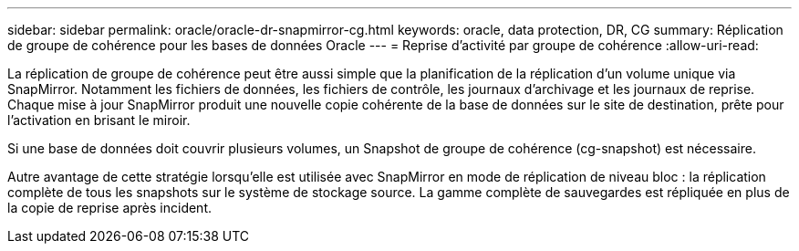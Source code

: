 ---
sidebar: sidebar 
permalink: oracle/oracle-dr-snapmirror-cg.html 
keywords: oracle, data protection, DR, CG 
summary: Réplication de groupe de cohérence pour les bases de données Oracle 
---
= Reprise d'activité par groupe de cohérence
:allow-uri-read: 


[role="lead"]
La réplication de groupe de cohérence peut être aussi simple que la planification de la réplication d'un volume unique via SnapMirror. Notamment les fichiers de données, les fichiers de contrôle, les journaux d'archivage et les journaux de reprise. Chaque mise à jour SnapMirror produit une nouvelle copie cohérente de la base de données sur le site de destination, prête pour l'activation en brisant le miroir.

Si une base de données doit couvrir plusieurs volumes, un Snapshot de groupe de cohérence (cg-snapshot) est nécessaire.

Autre avantage de cette stratégie lorsqu'elle est utilisée avec SnapMirror en mode de réplication de niveau bloc : la réplication complète de tous les snapshots sur le système de stockage source. La gamme complète de sauvegardes est répliquée en plus de la copie de reprise après incident.
